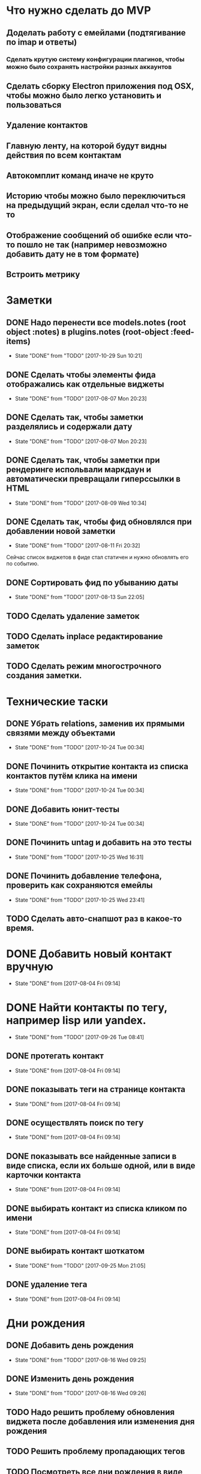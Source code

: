 * Что нужно сделать до MVP
** Доделать работу с емейлами (подтягивание по imap и ответы)
*** Сделать крутую систему конфигурации плагинов, чтобы можно было сохранять настройки разных аккаунтов
** Сделать сборку Electron приложения под OSX, чтобы можно было легко установить и пользоваться
** Удаление контактов
** Главную ленту, на которой будут видны действия по всем контактам
** Автокомплит команд иначе не круто
** Историю чтобы можно было переключиться на предыдущий экран, если сделал что-то не то
** Отображение сообщений об ошибке если что-то пошло не так (например невозможно добавить дату не в том формате)
** Встроить метрику
* Заметки
** DONE Надо перенести все models.notes (root object :notes) в plugins.notes (root-object :feed-items)
- State "DONE"       from "TODO"       [2017-10-29 Sun 10:21]
** DONE Сделать чтобы элементы фида отображались как отдельные виджеты
- State "DONE"       from "TODO"       [2017-08-07 Mon 20:23]
** DONE Сделать так, чтобы заметки разделялись и содержали дату
- State "DONE"       from "TODO"       [2017-08-07 Mon 20:23]
** DONE Сделать так, чтобы заметки при рендеринге испольвали маркдаун и автоматически превращали гиперссылки в HTML
- State "DONE"       from "TODO"       [2017-08-09 Wed 10:34]

** DONE Сделать так, чтобы фид обновлялся при добавлении новой заметки
- State "DONE"       from "TODO"       [2017-08-11 Fri 20:32]
Сейчас список виджетов в фиде стал статичен и нужно обновлять его по событию.

** DONE Сортировать фид по убыванию даты
- State "DONE"       from "TODO"       [2017-08-13 Sun 22:05]
** TODO Сделать удаление заметок
** TODO Сделать inplace редактирование заметок
** TODO Сделать режим многострочного создания заметки.
* Технические таски
** DONE Убрать relations, заменив их прямыми связями между объектами
- State "DONE"       from "TODO"       [2017-10-24 Tue 00:34]
** DONE Починить открытие контакта из списка контактов путём клика на имени
- State "DONE"       from "TODO"       [2017-10-24 Tue 00:34]
** DONE Добавить юнит-тесты
- State "DONE"       from "TODO"       [2017-10-24 Tue 00:34]
** DONE Починить untag и добавить на это тесты
- State "DONE"       from "TODO"       [2017-10-25 Wed 16:31]
** DONE Починить добавление телефона, проверить как сохраняются емейлы
- State "DONE"       from "TODO"       [2017-10-25 Wed 23:41]
** TODO Сделать авто-снапшот раз в какое-то время.
* DONE Добавить новый контакт вручную
- State "DONE"       from              [2017-08-04 Fri 09:14]
* DONE Найти контакты по тегу, например lisp или yandex.
- State "DONE"       from "TODO"       [2017-09-26 Tue 08:41]
** DONE протегать контакт
- State "DONE"       from              [2017-08-04 Fri 09:14]
** DONE показывать теги на странице контакта
- State "DONE"       from              [2017-08-04 Fri 09:14]
** DONE осуществлять поиск по тегу
- State "DONE"       from              [2017-08-04 Fri 09:14]
** DONE показывать все найденные записи в виде списка, если их больше одной, или в виде карточки контакта
- State "DONE"       from              [2017-08-04 Fri 09:14]
** DONE выбирать контакт из списка кликом по имени
- State "DONE"       from              [2017-08-04 Fri 09:14]
** DONE выбирать контакт шоткатом
- State "DONE"       from "TODO"       [2017-09-25 Mon 21:05]
** DONE удаление тега
- State "DONE"       from              [2017-08-04 Fri 09:14]


* Дни рождения
** DONE Добавить день рождения
- State "DONE"       from "TODO"       [2017-08-16 Wed 09:25]
** DONE Изменить день рождения
- State "DONE"       from "TODO"       [2017-08-16 Wed 09:26]
** TODO Надо решить проблему обновления виджета после добавления или изменения дня рождения
** TODO Решить проблему пропадающих тегов
** TODO Посмотреть все дни рождения в виде календаря или списка.
* Твиттер
** TODO Новые ответы из твиттера должны попадать в ленту активности
Но только в том случае, если я написал контакту, пометил его твит
"любимым" или он ответил мне.
** TODO У некоторых контактов должна быть возможность настроить так, чтобы все его твиты попадали в фид
Например Бобука
* Email
** TODO Емейлы должны попадать в ленту активности и связываться со всеми участниками переписки.
** TODO Автоматически заводить контакт из авторов письма
** Заметки
*** Попробовал mel-base, но есть проблемы
**** Нет поддержки таймаутов, если сеть пропадает, то получение емейлов зависает с таким трейсом
#+BEGIN_SRC text

Backtrace:
  0: (CCL::FD-INPUT-AVAILABLE-P 18 -1)
  1: (CCL:PROCESS-INPUT-WAIT 18 NIL)
  2: (CL+SSL::INPUT-WAIT #<SSL-STREAM for #<BASIC-TCP-STREAM ISO-8859-1 (SOCKET/18) #x3020062DF40D>> 18 NIL)
  3: (CL+SSL:MAKE-SSL-CLIENT-STREAM 18 :CERTIFICATE NIL :KEY NIL :PASSWORD NIL :METHOD CL+SSL::SSL-V23-METHOD :EXTERNAL-FORMAT :ISO-8859-1 :CLOSE-CALLBACK NIL :UNWRAP-STREAM-P T :CIPHER-LIST "ALL" :VERIFY ..
  4: (MEL.NETWORK::MAKE-SSL-CONNECTION #<BASIC-TCP-STREAM ISO-8859-1 (SOCKET/18) #x3020062DF40D>)
  5: (MEL.NETWORK::MAYBE-SSL-CONNECTION NIL NIL 993 #<BASIC-TCP-STREAM ISO-8859-1 (SOCKET/18) #x3020062DF40D>)
  6: (MEL.NETWORK:MAKE-CONNECTION :REMOTE-HOST "imap.yandex.ru" :REMOTE-PORT 993 :ELEMENT-TYPE (UNSIGNED-BYTE 8) :SSL NIL)


#+END_SRC
*** Нашёл такое расширение mel-base, для чтения multipart
https://github.com/gibsonf1/com.streamfocus.mel.mime
* Контакты
** DONE Добавить базовые типы контактов
- State "DONE"       from "TODO"       [2017-09-25 Mon 08:46]
*** DONE email
- State "DONE"       from "TODO"       [2017-08-18 Fri 09:17]
*** DONE телефон
- State "DONE"       from "TODO"       [2017-08-18 Fri 09:27]
** DONE Поиск по имени должен учитывать синонимы
- State "DONE"       from "TODO"       [2017-09-25 Mon 08:45]
Например Саша, Александр должны находиться по запросу Саш
* Удобство командной строки
** DONE Добавить команду help, которая бы показывала информацию по доступным командам
- State "DONE"       from "TODO"       [2017-08-16 Wed 22:56]
** TODO Добавить выбор предыдущих команд, когда жмёшь стрелку "вверх"
** TODO Добавить completion
** TODO Поиск по истории при Ctrl-R
** TODO Динамический плейсхолдер с подсказками, изменяющийся в зависимости от текущего состояния
* TODO Теги
- State "DONE"       from              [2017-09-26 Tue 08:42]
** DONE Сортировать теги в списке
- State "DONE"       from "TODO"       [2017-08-18 Fri 20:47]
** DONE При добавлении первого тега он не появляется в карточке контакта
- State "DONE"       from "TODO"       [2017-09-08 Fri 21:14]
** TODO Сделать страницу со списком тегов и именами
Можно попробовать сортировать теги по дате последнего использования
и контакты внутри по дате последней активности
* Интерфейс
** TODO Сделать красную перду для сообщения об ошибках
** TODO Добавить историю виджетов, чтобы можно было переключаться на предыдущий виджет
** DONE Как-то выбирать порядок в котором идут группы фактов в карточке человека
- State "DONE"       from "TODO"       [2017-08-18 Fri 21:13]
** DONE Как-то выбирать какие факты показывать в списке контактов а какие нет
- State "DONE"       from "TODO"       [2017-08-18 Fri 21:24]
